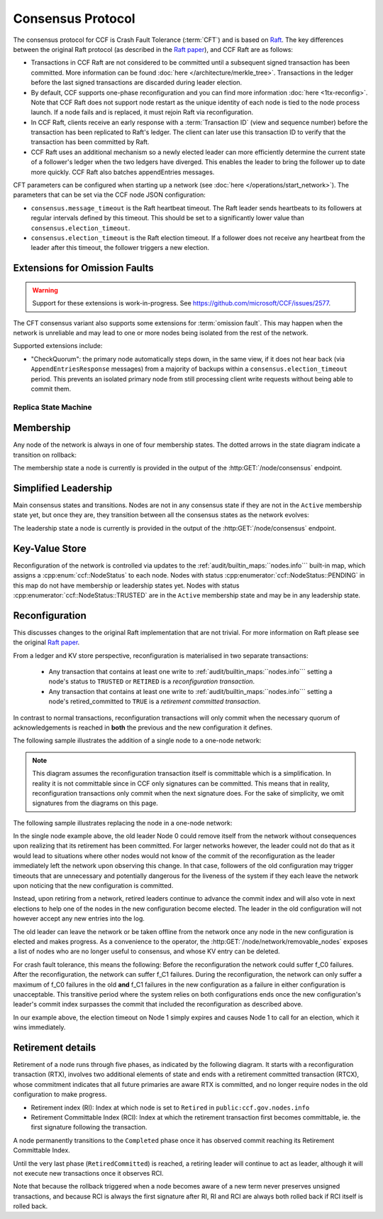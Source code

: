 Consensus Protocol
==================

The consensus protocol for CCF is Crash Fault Tolerance (:term:`CFT`) and is based on `Raft <https://raft.github.io/>`_. The key differences between the original Raft protocol (as described in the `Raft paper <https://raft.github.io/raft.pdf>`_), and CCF Raft are as follows:

* Transactions in CCF Raft are not considered to be committed until a subsequent signed transaction has been committed. More information can be found :doc:`here </architecture/merkle_tree>`. Transactions in the ledger before the last signed transactions are discarded during leader election.
* By default, CCF supports one-phase reconfiguration and you can find more information :doc:`here <1tx-reconfig>`. Note that CCF Raft does not support node restart as the unique identity of each node is tied to the node process launch. If a node fails and is replaced, it must rejoin Raft via reconfiguration.
* In CCF Raft, clients receive an early response with a :term:`Transaction ID` (view and sequence number) before the transaction has been replicated to Raft's ledger. The client can later use this transaction ID to verify that the transaction has been committed by Raft.
* CCF Raft uses an additional mechanism so a newly elected leader can more efficiently determine the current state of a follower's ledger when the two ledgers have diverged. This enables the leader to bring the follower up to date more quickly. CCF Raft also batches appendEntries messages.

CFT parameters can be configured when starting up a network (see :doc:`here </operations/start_network>`). The parameters that can be set via the CCF node JSON configuration:

- ``consensus.message_timeout`` is the Raft heartbeat timeout. The Raft leader sends heartbeats to its followers at regular intervals defined by this timeout. This should be set to a significantly lower value than ``consensus.election_timeout``.
- ``consensus.election_timeout`` is the Raft election timeout. If a follower does not receive any heartbeat from the leader after this timeout, the follower triggers a new election.

Extensions for Omission Faults
~~~~~~~~~~~~~~~~~~~~~~~~~~~~~~

.. warning:: Support for these extensions is work-in-progress. See https://github.com/microsoft/CCF/issues/2577. 

The CFT consensus variant also supports some extensions for :term:`omission fault`.
This may happen when the network is unreliable and may lead to one or more nodes being isolated from the rest of the network.

Supported extensions include:

- "CheckQuorum": the primary node automatically steps down, in the same view, if it does not hear back (via ``AppendEntriesResponse`` messages) from a majority of backups within a ``consensus.election_timeout`` period. This prevents an isolated primary node from still processing client write requests without being able to commit them.

Replica State Machine
---------------------

Membership
~~~~~~~~~~

Any node of the network is always in one of four membership states. The dotted arrows in the
state diagram indicate a transition on rollback:

.. mermaid::

    graph LR;
        Active-->Retired
        Retired-.->Active

The membership state a node is currently is provided in the output of the :http:GET:`/node/consensus` endpoint.

Simplified Leadership
~~~~~~~~~~~~~~~~~~~~~

Main consensus states and transitions. Nodes are not in any consensus state if they are not in the ``Active`` membership state yet,
but once they are, they transition between all the consensus states as the network evolves:

.. mermaid::

    graph LR;
        Follower-->Candidate;
        Candidate-->Follower;
        Candidate-->Leader;
        Candidate-->Candidate;
        Leader-->Follower;

The leadership state a node is currently is provided in the output of the :http:GET:`/node/consensus` endpoint.

Key-Value Store
~~~~~~~~~~~~~~~

Reconfiguration of the network is controlled via updates to the :ref:`audit/builtin_maps:``nodes.info``` built-in map, which assigns a :cpp:enum:`ccf::NodeStatus` to each node. Nodes with status :cpp:enumerator:`ccf::NodeStatus::PENDING` in this map do not have membership or leadership states yet. Nodes with status :cpp:enumerator:`ccf::NodeStatus::TRUSTED` are in the ``Active`` membership state and may be in any leadership state.

Reconfiguration
~~~~~~~~~~~~~~~

This discusses changes to the original Raft implementation that are not trivial. For more information on Raft please see the original `Raft paper <https://www.usenix.org/system/files/conference/atc14/atc14-paper-ongaro.pdf>`_.

From a ledger and KV store perspective, reconfiguration is materialised in two separate transactions:

  - Any transaction that contains at least one write to :ref:`audit/builtin_maps:``nodes.info``` setting a node's status to ``TRUSTED`` or ``RETIRED`` is a *reconfiguration transaction*.
  - Any transaction that contains at least one write to :ref:`audit/builtin_maps:``nodes.info``` setting a node's retired_committed to ``TRUE`` is a *retirement committed transaction*.

In contrast to normal transactions, reconfiguration transactions will only commit when the necessary quorum of acknowledgements is reached in **both** the previous and the new configuration it defines.

The following sample illustrates the addition of a single node to a one-node network:

.. mermaid::

    sequenceDiagram
        participant Members
        participant Node 0
        participant Node 1

        Note over Node 0: State in KV: TRUSTED
        Note over Node 1: State in KV: PENDING

        Note right of Node 0: Cfg 0: [Node 0]
        Note right of Node 0: Active configs: [Cfg 0]

        Members->>+Node 0: Vote for Node 1 to become TRUSTED

        Note right of Node 0: Reconfiguration Tx ID := 3.42
        Note right of Node 0: Cfg 1 := [Node 0, Node 1]
        Note right of Node 0: Active configs := [Cfg 0, Cfg 1]
        Node 0-->>-Members: Success

        Node 1->>+Node 0: Poll join
        Node 0-->>-Node 1: Trusted

        Node 0->>Node 1: Replicate 3.42
        Note over Node 1: State in KV := TRUSTED
        Note right of Node 1: Active configs := [Cfg 0, Cfg 1]
        Node 1->>Node 0: Acknowledge 3.42

        Note right of Node 0: 3.42 commits (meets quorum in Cfg 0 and 1)
        Note right of Node 0: Active configs := [Cfg 1]

        Node 0->>Node 1: Notify commit 3.42
        Note right of Node 1: Active configs := [Cfg 1]

.. note:: This diagram assumes the reconfiguration transaction itself is committable which is a simplification. In reality it is not committable since in CCF only signatures can be committed. This means that in reality, reconfiguration transactions only commit when the next signature does. For the sake of simplicity, we omit signatures from the diagrams on this page.

The following sample illustrates replacing the node in a one-node network:

.. mermaid::

    sequenceDiagram
        participant Members
        participant Node 0
        participant Node 1

        Note over Node 0: State in KV: TRUSTED
        Note over Node 1: State in KV: PENDING

        Note right of Node 0: Cfg 0: [Node 0]
        Note right of Node 0: Active configs: [Cfg 0]

        Members->>+Node 0: Vote for Node 1 to become TRUSTED and Node 0 to become RETIRED

        Note right of Node 0: Reconfiguration Tx ID := 3.42
        Note right of Node 0: Cfg 1 := [Node 1]
        Note right of Node 0: Active configs := [Cfg 0, Cfg 1]
        Node 0-->>-Members: Success

        Note over Node 0: State in KV := RETIRED

        Node 1->>+Node 0: Poll join
        Node 0-->>-Node 1: Trusted

        Node 0->>Node 1: Replicate 3.42
        Note over Node 1: State in KV := TRUSTED
        Note right of Node 1: Active configs := [Cfg 0, Cfg 1]
        Node 1->>Node 0: Acknowledge 3.42

        Note right of Node 0: 3.42 commits (meets quorum in Cfg 0 and 1)
        Note right of Node 0: Active configs := [Cfg 1]

        Node 0->>Node 1: Notify commit 3.42
        Note right of Node 1: Active configs := [Cfg 1]

        Note over Node 0: State in KV := retired_committed = true
        Node 0->>Node 1: Replicate 3.43
        Node 1->>Node 0: Acknowledge 3.43

        Note right of Node 0: 3.43 commits (meets quorum in Cfg 1)
        Node 0->>Node 1: Notify commit 3.43

        Note over Node 0: Step down as leader

In the single node example above, the old leader Node 0 could remove itself from the network without consequences upon realizing that its retirement has been committed.
For larger networks however, the leader could not do that as it would lead to situations where other nodes would not know of the commit of the reconfiguration as the leader immediately left the network upon observing this change.
In that case, followers of the old configuration may trigger timeouts that are unnecessary and potentially dangerous for the liveness of the system if they each leave the network upon noticing that the new configuration is committed.

Instead, upon retiring from a network, retired leaders continue to advance the commit index and will also vote in next elections to help one of the nodes in the new configuration become elected.
The leader in the old configuration will not however accept any new entries into the log. 

The old leader can leave the network or be taken offline from the network once any node in the new configuration is elected and makes progress. As a convenience to the operator, the :http:GET:`/node/network/removable_nodes` exposes a list of nodes who are no longer useful to consensus, and whose KV entry can be deleted.

For crash fault tolerance, this means the following: Before the reconfiguration the network could suffer f_C0 failures. After the reconfiguration, the network can suffer f_C1 failures. During the reconfiguration, the network can only suffer a maximum of f_C0 failures in the old **and** f_C1 failures in the new configuration as a failure in either configuration is unacceptable. This transitive period where the system relies on both configurations ends once the new configuration's leader's commit index surpasses the commit that included the reconfiguration as described above.

In our example above, the election timeout on Node 1 simply expires and causes Node 1 to call for an election, which it wins immediately.

Retirement details
~~~~~~~~~~~~~~~~~~

Retirement of a node runs through five phases, as indicated by the following diagram. It starts with a reconfiguration transaction (RTX), involves 
two additional elements of state and ends with a retirement committed transaction (RTCX), whose commitment indicates that all future primaries are aware RTX is committed,
and no longer require nodes in the old configuration to make progress.

- Retirement index (RI): Index at which node is set to ``Retired`` in ``public:ccf.gov.nodes.info``
- Retirement Committable Index (RCI): Index at which the retirement transaction first becomes committable, ie. the first signature following the transaction.

A node permanently transitions to the ``Completed`` phase once it has observed commit reaching its Retirement Committable Index.

.. mermaid::

    graph TB;
        Active-- RTX executes -->Started

        subgraph Retired
            Started-- RTX commits -->Ordered;
            Ordered[Ordered: RI set]
            Ordered-- Signature -->Signed;
            Signed[Signed: RCI set]
            Signed-- RCI commits -->Completed;            
            Ordered-.->Started
            Signed-.->Ordered
            Completed-- RTCX executes and commits -->RetiredCommitted
        end

Until the very last phase (``RetiredCommitted``) is reached, a retiring leader will continue to act as leader, although it will not execute new transactions once it observes RCI. 

Note that because the rollback triggered when a node becomes aware of a new term never preserves unsigned transactions,
and because RCI is always the first signature after RI, RI and RCI are always both rolled back if RCI itself is rolled back.
